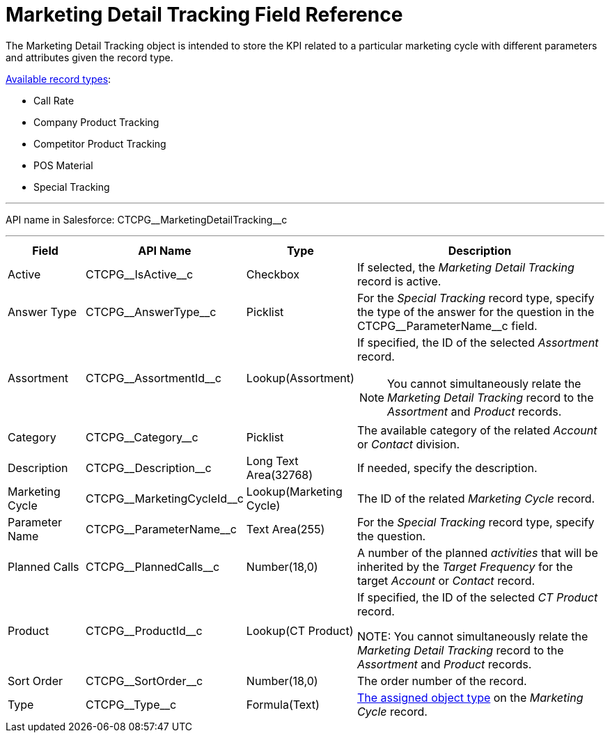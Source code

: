 = Marketing Detail Tracking Field Reference

The [.object]#Marketing Detail Tracking# object is intended to store the KPI related to a particular marketing cycle with different parameters and attributes given the record type.

xref:admin-guide/targeting-and-marketing-cycles-management/ref-guide/index.adoc#h2_83089996[Available record types]:

* Call Rate
* Company Product Tracking
* Competitor Product Tracking
* POS Material
* Special Tracking

'''''

API name in Salesforce: [.apiobject]#CTCPG\__MarketingDetailTracking__c#

'''''

[width="100%",cols="15%,20%,10%,55%"]
|===
|*Field* |*API Name* |*Type* |*Description*

|Active |[.apiobject]#CTCPG\__IsActive__c# |Checkbox |If selected, the _Marketing Detail Tracking_ record is active.

|Answer Type |[.apiobject]#CTCPG\__AnswerType__c# |Picklist |For the _Special Tracking_ record type, specify the type of the answer for the question in the [.apiobject]#CTCPG\__ParameterName__c# field.

|Assortment |[.apiobject]#CTCPG\__AssortmentId__c# |Lookup(Assortment) a|If specified, the ID of the selected _Assortment_ record.

NOTE: You cannot simultaneously relate the _Marketing Detail Tracking_ record to the _Assortment_ and _Product_ records.

|Category |[.apiobject]#CTCPG\__Category__c# |Picklist |The available category of the related _Account_ or _Contact_ division.

|Description |[.apiobject]#CTCPG\__Description__c#  |Long Text Area(32768) |If needed, specify the description.

|Marketing Cycle |[.apiobject]#CTCPG\__MarketingCycleId__c#
|Lookup(Marketing Cycle) |The ID of the related _Marketing Cycle_ record.

|Parameter Name |[.apiobject]#CTCPG\__ParameterName__c# |Text Area(255) |For the _Special Tracking_ record type, specify the question.

|Planned Calls |[.apiobject]#CTCPG\__PlannedCalls__c# |Number(18,0) |A number of the planned _activities_ that will be inherited by the _Target Frequency_ for the target _Account_ or _Contact_ record.

|Product |[.apiobject]#CTCPG\__ProductId__c# |Lookup(CT Product) |If specified, the ID of the selected _CT Product_ record.

NOTE: You cannot simultaneously relate the _Marketing Detail Tracking_ record to the _Assortment_ and _Product_ records.

|Sort Order |[.apiobject]#CTCPG\__SortOrder__c# |Number(18,0) |The order number of the record.

|Type |[.apiobject]#CTCPG\__Type__c# |Formula(Text)
|xref:admin-guide/targeting-and-marketing-cycles-management/specify-categories-for-marketing-detail-tracking.adoc#h2_1618421469[The assigned object type] on the _Marketing Cycle_ record.
|===
